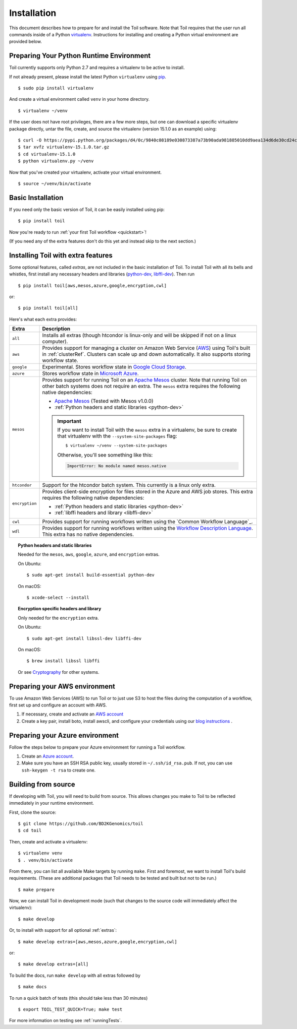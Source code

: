 .. highlight:: console

.. _installation-ref:

Installation
============

This document describes how to prepare for and install the Toil software. Note that Toil requires that the user run all commands inside of a Python `virtualenv`_. Instructions for installing and creating a Python virtual environment are provided below.

.. _virtualenv: https://virtualenv.pypa.io/en/stable/

.. _venvPrep:

Preparing Your Python Runtime Environment
-----------------------------------------

Toil currently supports only Python 2.7 and requires a virtualenv to be active to install.

If not already present, please install the latest Python ``virtualenv`` using pip_.
::

    $ sudo pip install virtualenv

And create a virtual environment called ``venv`` in your home directory.
::

    $ virtualenv ~/venv

.. _pip: https://pip.readthedocs.io/en/latest/installing/

If the user does not have root privileges, there are a few more steps, but one can download a specific virtualenv package directly, untar the file, create, and source the virtualenv (version 15.1.0 as an example) using::

    $ curl -O https://pypi.python.org/packages/d4/0c/9840c08189e030873387a73b90ada981885010dd9aea134d6de30cd24cb8/virtualenv-15.1.0.tar.gz
    $ tar xvfz virtualenv-15.1.0.tar.gz
    $ cd virtualenv-15.1.0
    $ python virtualenv.py ~/venv

Now that you've created your virtualenv, activate your virtual environment.
::

    $ source ~/venv/bin/activate

Basic Installation
------------------

If you need only the basic version of Toil, it can be easily installed using pip::

    $ pip install toil

Now you're ready to run :ref:`your first Toil workflow <quickstart>`!

(If you need any of the extra features don't do this yet and instead skip to the next section.)

.. _extras:

Installing Toil with extra features
-----------------------------------

Some optional features, called *extras*, are not included in the basic
installation of Toil. To install Toil with all its bells and whistles, first
install any necessary headers and libraries (`python-dev`_, `libffi-dev`_). Then run

::

    $ pip install toil[aws,mesos,azure,google,encryption,cwl]

or::

    $ pip install toil[all]

Here's what each extra provides:

+----------------+------------------------------------------------------------+
| Extra          | Description                                                |
+================+============================================================+
| ``all``        | Installs all extras (though htcondor is linux-only and     |
|                | will be skipped if not on a linux computer).               |
+----------------+------------------------------------------------------------+
| ``aws``        | Provides support for managing a cluster on Amazon Web      |
|                | Service (`AWS`_) using Toil's built in :ref:`clusterRef`.  |
|                | Clusters can scale up and down automatically.              |
|                | It also supports storing workflow state.                   |
+----------------+------------------------------------------------------------+
| ``google``     | Experimental. Stores workflow state in `Google Cloud       |
|                | Storage`_.                                                 |
+----------------+------------------------------------------------------------+
| ``azure``      | Stores workflow state in `Microsoft Azure`_.               |
+----------------+------------------------------------------------------------+
| ``mesos``      | Provides support for running Toil on an `Apache Mesos`_    |
|                | cluster. Note that running Toil on other batch systems     |
|                | does not require an extra. The ``mesos`` extra requires    |
|                | the following native dependencies:                         |
|                |                                                            |
|                | * `Apache Mesos`_ (Tested with Mesos v1.0.0)               |
|                | * :ref:`Python headers and static libraries <python-dev>`  |
|                |                                                            |
|                | .. important::                                             |
|                |    If you want to install Toil with the ``mesos`` extra    |
|                |    in a virtualenv, be sure to create that virtualenv with |
|                |    the ``--system-site-packages`` flag::                   |
|                |                                                            |
|                |       $ virtualenv ~/venv --system-site-packages           |
|                |                                                            |
|                |    Otherwise, you'll see something like this:              |
|                |                                                            |
|                |    .. code-block:: python                                  |
|                |                                                            |
|                |        ImportError: No module named mesos.native           |
|                |                                                            |
+----------------+------------------------------------------------------------+
| ``htcondor``   | Support for the htcondor batch system.  This currently is  |
|                | a linux only extra.                                        |
+----------------+------------------------------------------------------------+
| ``encryption`` | Provides client-side encryption for files stored in the    |
|                | Azure and AWS job stores. This extra requires the          |
|                | following native dependencies:                             |
|                |                                                            |
|                | * :ref:`Python headers and static libraries <python-dev>`  |
|                | * :ref:`libffi headers and library <libffi-dev>`           |
+----------------+------------------------------------------------------------+
| ``cwl``        | Provides support for running workflows written using the   |
|                | `Common Workflow Language`_.                               |
+----------------+------------------------------------------------------------+
| ``wdl``        | Provides support for running workflows written using the   |
|                | `Workflow Description Language`_. This extra has no native |
|                | dependencies.                                              |
+----------------+------------------------------------------------------------+

.. _AWS: https://aws.amazon.com/
.. _Apache Mesos: https://mesos.apache.org/gettingstarted/
.. _Google Cloud Storage: https://cloud.google.com/storage/
.. _Microsoft Azure: https://azure.microsoft.com/
.. _Workflow Description Language: https://software.broadinstitute.org/wdl/

.. _python-dev:
.. topic:: Python headers and static libraries

   Needed for the ``mesos``, ``aws``, ``google``, ``azure``, and ``encryption`` extras.

   On Ubuntu::

      $ sudo apt-get install build-essential python-dev

   On macOS::

      $ xcode-select --install

.. _libffi-dev:
.. topic:: Encryption specific headers and library

   Only needed for the ``encryption`` extra.

   On Ubuntu::

      $ sudo apt-get install libssl-dev libffi-dev

   On macOS::

      $ brew install libssl libffi

   Or see `Cryptography`_ for other systems.

.. _Cryptography: https://cryptography.io/en/latest/installation/

.. _Homebrew: http://brew.sh/


.. _prepare_aws-ref:

Preparing your AWS environment
------------------------------

To use Amazon Web Services (AWS) to run Toil or to just use S3 to host the files
during the computation of a workflow, first set up and configure an account with AWS.

#. If necessary, create and activate an `AWS account`_

#. Create a key pair, install boto, install awscli, and configure your credentials using our `blog instructions`_ .


.. _AWS account: https://aws.amazon.com/premiumsupport/knowledge-center/create-and-activate-aws-account/
.. _key pair: http://docs.aws.amazon.com/AWSEC2/latest/UserGuide/ec2-key-pairs.html
.. _Amazon's instructions : http://docs.aws.amazon.com/AWSEC2/latest/UserGuide/ec2-key-pairs.html#how-to-generate-your-own-key-and-import-it-to-aws
.. _install: http://docs.aws.amazon.com/cli/latest/userguide/installing.html
.. _configure: http://docs.aws.amazon.com/cli/latest/userguide/cli-chap-getting-started.html
.. _blog instructions: https://toilpipelines.wordpress.com/2018/01/18/running-toil-autoscaling-with-aws/


.. _prepare_azure-ref:

Preparing your Azure environment
--------------------------------

Follow the steps below to prepare your Azure environment for running a Toil workflow.

#. Create an `Azure account`_.

#. Make sure you have an SSH RSA public key, usually stored in
   ``~/.ssh/id_rsa.pub``. If not, you can use ``ssh-keygen -t rsa`` to create
   one.

.. _Azure account: https://azure.microsoft.com/en-us/free/


.. _building_from_source-ref:

Building from source
--------------------

If developing with Toil, you will need to build from source. This allows changes you
make to Toil to be reflected immediately in your runtime environment.

First, clone the source::

   $ git clone https://github.com/BD2KGenomics/toil
   $ cd toil

Then, create and activate a virtualenv::

   $ virtualenv venv
   $ . venv/bin/activate

From there, you can list all available Make targets by running ``make``.
First and foremost, we want to install Toil's build requirements. (These are
additional packages that Toil needs to be tested and built but not to be run.)

::

    $ make prepare

Now, we can install Toil in development mode (such that changes to the
source code will immediately affect the virtualenv)::

    $ make develop

Or, to install with support for all optional :ref:`extras`::

    $ make develop extras=[aws,mesos,azure,google,encryption,cwl]

or::

    $ make develop extras=[all]

To build the docs, run ``make develop`` with all extras followed by

::

    $ make docs


To run a quick batch of tests (this should take less than 30 minutes)

::

	$ export TOIL_TEST_QUICK=True; make test

For more information on testing see :ref:`runningTests`.
